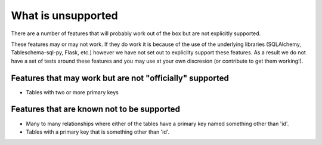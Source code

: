 What is unsupported
===================

There are a number of features that will probably work out of the box but are not explicitly supported.

These features may or may not work. If they do work it is because of the use of the underlying libraries (SQLAlchemy, Tableschema-sql-py, Flask, etc.) however we have not set out to explicilty support these features. As a result we do not have a set of tests around these features and you may use at your own discresion (or contribute to get them working!).

Features that may work but are not "officially" supported
---------------------------------------------------------

- Tables with two or more primary keys

Features that are known not to be supported
-------------------------------------------

- Many to many relationships where either of the tables have a primary key named something other than 'id'.

- Tables with a primary key that is something other than 'id'.
